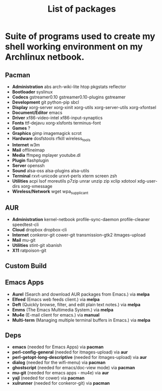 #+TITLE: List of packages
#+KEYWORDS: archlinux,pacman,packages,aur,git,build,netbook

* Suite of programs used to create my shell working environment on my Archlinux netbook.

** Pacman
- *Administration* abs arch-wiki-lite htop pkgstats reflector
- *Bootloader* syslinux
- *Codecs* gstreamer0.10 gstreamer0.10-plugins gstreamer
- *Development* git python-pip sbcl
- *Display* xorg-server xorg-xinit xorg-utils xorg-server-utils xorg-xfontsel
- *Document/Editor* emacs
- *Driver* xf86-video-intel xf86-input-synaptics
- *Fonts* ttf-dejavu xorg-xlsfonts terminus-font
- *Games* ?
- *Graphics* gimp imagemagick scrot
- *Hardware* dosfstools rfkill wireless_tools
- *Internet* w3m
- *Mail* offlineimap
- *Media* ffmpeg mplayer youtube.dl
- *Plugin* flashplugin
- *Server* openssh
- *Sound* alsa-oss alsa-plugins alsa-utils
- *Terminal* rxvt-unicode urxvt-perls xterm screen zsh
- *Utilities* acpi lsof moreutils p7zip unrar unzip zip xclip xdotool xdg-user-dirs xorg-xmessage
- *Wireless/Network* wget wpa_supplicant

** AUR
- *Administration* kernel-netbook profile-sync-daemon profile-cleaner speedtest-cli
- *Cloud* dropbox dropbox-cli
- *Internet* conkeror-git cower-git transmission-gtk2 itmages-upload
- *Mail* mu-git
- *Utilities* stint-git xbanish
- *X11* ratpoison-git

** Custom Build

** Emacs Apps

- *Aurel* (Search and download AUR packages from Emacs.) via *melpa*
- *Elfeed* (Emacs web feeds client.) via *melpa*
- *Deft* (Quickly browse, filter, and edit plain text notes.) via *melpa*
- *Emms* (The Emacs Multimedia System.) via *melpa*
- *Mu4e* (E-mail client for emacs.) via *manual*
- *Multi-term* (Managing multiple terminal buffers in Emacs.) via *melpa*

** Deps
- *emacs* (needed for Emacs Apps) via *pacman*
- *perl-config-general* (needed for itmages-upload) via *aur*
- *perl-getopt-long-descriptive* (needed for itmages-upload) via *aur*
- *dialog* (needed for the wifi-menu) via *pacman*
- *ghostscript* (needed for emacs/doc-view mode) via *pacman*
- *mu-git* (needed for emacs apps - mu4e) via *aur*
- *yajl* (needed for cower) via *pacman*
- *xulrunner* (needed for conkeror-git) via *pacman*
